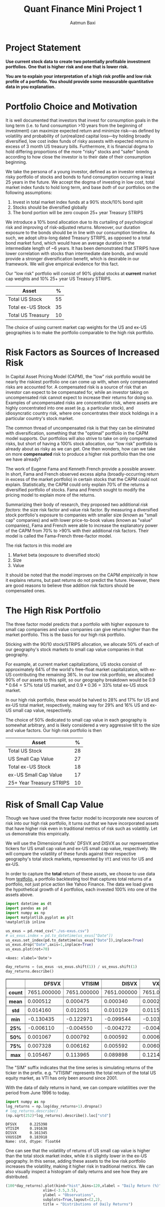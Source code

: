 #+title: Quant Finance Mini Project 1
#+author: Aatmun Baxi

#+options: toc:nil
#+property: header-args:jupyter-python :exports both :results ouput
* Project Statement
*Use current stock data to create two potentially profitable investment portfolios. One that is higher risk and one that is lower risk.*

*You are to explain your interpretation of a high risk profile and low risk profile of a portfolio. You should provide some measurable quantitative data in you explanation.*


* Portfolio Choice and Motivation
It is well documented that investors that invest for consumption goals in the long term (i.e. to fund consumption >10 years from the beginning of investment) can maximize expected return and minimize risk—as defined by volatility and probability of (un)realized capital loss—by holding broadly diversified, low cost index funds of risky assests with expected returns in excess of 3 month US treasury bills.
Furthermore, it is financial dogma to hold differing proportions of the more "risky" stocks and "safer" bonds according to how close the investor is to their date of their consumption beginning.

We take the persona of a young investor, defined as an investor entering a risky portfolio of stocks and bonds to fund consumption occurring a least 25 years in the future.
We accept the dogma of investing in low cost, total market index funds to hold long term, and base /both/ of our portfolios on the following assumptions:

1. Invest in total market index funds at a 90% stock/10% bond split
2. Stocks should be diversified globally
3. The bond portion will be zero coupon 25+ year Treasury STRIPS

We  introduce a 10% bond allocation due to its curtailing of psychological risk and improving of risk-adjusted returns.
Moreover, our duration exposure to the bonds should be in line with our consumption timeline.
As such, we adopt ultra-long dated Treasury STRIPS, as opposed to a total bond market fund, which would have an average duration in the intermediate length of ~6 years.
It has been demonstrated that STRIPS have lower correlation with stocks than intermediate date bonds, and would provide a stronger diversification benefit, which is desirable in our framework.
We will give empirical evidence for this fact.

Our "low risk" portfolio will consist of 90% global stocks at *current* market cap weights and 10% 25+ year US Treasury STRIPS.

| Asset             |  % |
|-------------------+----|
| Total US Stock    | 55 |
| Total ex-US Stock | 35 |
| Total US Treasury | 10 |

The choice of using current market cap weights for the US and ex-US geographies is to make the portfolio comparable to the high risk portfolio.

* Risk Factors as Sources of Increased Risk
In Capital Asset Pricing Model (CAPM), the "low" risk portfolio would be nearly the riskiest portfolio one can come up with, when only compensated risks are accounted for.
A compensated risk is a source of risk that an investor can expect to be compensated for, while an investor taking on uncompensated risk cannot expect to increase their returns for doing so.
Examples of uncompensated risks are concentration risk, where assets are highly concentrated into one asset (e.g. a particular stock), and idiosyncratic country risk, where one concentrates their stock holdings in a particular country's stock market.

The common thread of uncompensated risk is that they can be eliminated with diversification, something that the "optimal" portfolio in the CAPM model supports.
Our portfolios will also strive to take on only compensated risks, but short of having a 100% stock allocation, our "low risk" portfolio is already about as risky as we can get.
One then wonders, how can we take on more *compensated* risk to produce a higher risk portfolio than the one we have already?

The work of Eugene Fama and Kenneth French provide a possible answer.
In short, Fama and French observed excess alpha (broadly-occurring return in excess of the market portfolio) in certain stocks that the CAPM could not explain.
Statistically, the CAPM could only explain 70% of the returns a diversified portfolio of stocks.
Fama and French sought to modify the pricing model to explain more of the returns.

Summarizing their body of research, they proposed two additional /risk factors/: the size risk factor and value risk factor.
By measuring a diversified stock portfolio's exposure to companies with smaller size (known as "small cap" companies) and with lower price-to-book values (known as "value" companies), Fama and French were able to increase the explanatory power of the CAPM from 70% to >90% with their additional risk factors.
Their model is called the Fama-French three-factor model.

The risk factors in this model are
1. Market beta (exposure to diversified stock)
2. Size
3. Value
It should be noted that the model improves on the CAPM /empirically/ in how it explains returns, but past returns do not predict the future.
However, there are good reasons to believe thse addition risk factors should be compensated ones.

* The High Risk Portfolio
The three factor model predicts that a portfolio with higher exposure to small cap companies and value companies can give returns higher than the market portfolio.
This is the basis for our high risk portfolio.

Sticking with the 90/10 stock/STRIPS allocation, we allocate 50% of each of our geography's stock markets to small cap value companies in that geography.

For example, at current market capitalizations, US stocks consist of approximately 64% of the world's free-float market capitalization, with ex-US contributing the remaining 36%.
In our low risk portfolio, we allocated 90% of our assets to this split, so our geography breakdown would be \(0.9\ast 0.64 = 57\%\) total US market, and \(0.9\ast 0.36 = 33\%\) total ex-US stock market.

In our high risk portfolio, these would be halved to \(28\% \) and \(17\%\) for US and ex-US total market, respectively, making way for \(29\%\) and \(16\%\) US and ex-US small cap value, respectively.

The choice of \(50\% \) dedicated to small cap value in each geography is somewhat arbitrary, and is likely considered a very aggressive tilt to the size and value factors.
Our high risk portfolio is then
| Asset                    |  % |
|--------------------------+----|
| Total US Stock           | 28 |
| US Small Cap Value       | 27 |
| Total ex-US Stock        | 18 |
| ex-US Small Cap Value    | 17 |
| 25+ Year Treasury STRIPS | 10 |

* Risk of Small Cap Value
Though we have used the three factor model to incorporate new sources of risk into our high risk portfolio, it turns out that we have incorporated assets that have higher risk even in traditional metrics of risk such as volatitily.
Let us demonstrate this empirically.

We will use the Dimensional funds' DFSVX and DISVX as our representative tickers for US small cap value and ex-US small cap value, respectively.
We will compare the volatility of these funds against their respective geography's total stock markets, represented by =VTI= and =VXUS= for US and ex-US.

In order to capture the *total* return of these assets, we choose to use data from [[https://testfol.io][testfolio]], a portfolio backtesting tool that captures total returns of a portfolio, not just price action like Yahoo Finance.
The data we load gives the hypothetical growth of 4 portfolios, each invested 100% into one of the assets above.

#+begin_src jupyter-python :session MiniProject1 :exports both
import datetime as dt
import pandas as pd
import numpy as np
import matplotlib.pyplot as plt
%matplotlib inline

us_exus = pd.read_csv("./us-exus.csv")
# us_exus.index = pd.to_datetime(us_exus["Date"])
us_exus.set_index(pd.to_datetime(us_exus["Date"]),inplace=True)
us_exus.drop("Date",axis=1,inplace=True)
us_exus.plot(rot=70)
#+end_src

#+RESULTS:
:RESULTS:
: <Axes: xlabel='Date'>
[[file:./.ob-jupyter/834561ca30bf12f12c03791a8a0eeca063f89556.png]]
:END:


#+begin_src jupyter-python :session MiniProject1 :exports both
day_returns = (us_exus -us_exus.shift(1)) / us_exus.shift(1)
day_returns.describe()
#+end_src

#+RESULTS:
#+begin_export html
<div>
<style scoped>
    .dataframe tbody tr th:only-of-type {
        vertical-align: middle;
    }

    .dataframe tbody tr th {
        vertical-align: top;
    }

    .dataframe thead th {
        text-align: right;
    }
</style>
<table border="1" class="dataframe">
  <thead>
    <tr style="text-align: right;">
      <th></th>
      <th>DFSVX</th>
      <th>VTISIM</th>
      <th>DISVX</th>
      <th>VXUSSIM</th>
    </tr>
  </thead>
  <tbody>
    <tr>
      <th>count</th>
      <td>7651.000000</td>
      <td>7651.000000</td>
      <td>7651.000000</td>
      <td>7651.000000</td>
    </tr>
    <tr>
      <th>mean</th>
      <td>0.000512</td>
      <td>0.000475</td>
      <td>0.000340</td>
      <td>0.000284</td>
    </tr>
    <tr>
      <th>std</th>
      <td>0.014160</td>
      <td>0.012051</td>
      <td>0.010129</td>
      <td>0.011562</td>
    </tr>
    <tr>
      <th>min</th>
      <td>-0.130435</td>
      <td>-0.122971</td>
      <td>-0.099544</td>
      <td>-0.103702</td>
    </tr>
    <tr>
      <th>25%</th>
      <td>-0.006110</td>
      <td>-0.004550</td>
      <td>-0.004272</td>
      <td>-0.004959</td>
    </tr>
    <tr>
      <th>50%</th>
      <td>0.001067</td>
      <td>0.000792</td>
      <td>0.000592</td>
      <td>0.000674</td>
    </tr>
    <tr>
      <th>75%</th>
      <td>0.007328</td>
      <td>0.006162</td>
      <td>0.005592</td>
      <td>0.006033</td>
    </tr>
    <tr>
      <th>max</th>
      <td>0.105467</td>
      <td>0.113965</td>
      <td>0.089898</td>
      <td>0.121416</td>
    </tr>
  </tbody>
</table>
</div>
#+end_export


The "SIM" suffix indicates that the time series is simulating returns of the ticker in the prefix.
e.g. "VTISIM" represents the total return of the total US equity market, as VTI has only been around since 2001.


With the data of daily returns in hand, we can compare volatilities over the period from June 1996 to today.
#+begin_src jupyter-python :session MiniProject1 :exports both
import numpy as np
log_returns = np.log(day_returns+1).dropna()
# log_returns.describe()
(np.sqrt(252)*log_returns).describe().loc["std"]
#+end_src

#+RESULTS:
: DFSVX      0.225398
: VTISIM     0.191638
: DISVX      0.161345
: VXUSSIM    0.183918
: Name: std, dtype: float64

One can see that the volatility of returns of US small cap value is higher than the total stock market index, while it is slightly lower in the ex-US geography.
In this sense, adding these assets to the low risk portfolio increases the volatility, making it higher risk in traditional metrics.
We can also visually inspect a histogram of daily returns and see how they are distributed.

#+begin_src jupyter-python :session MiniProject1 :exports both
(100*day_returns).plot(kind="hist",bins=120,xlabel = "Daily Return (%)",
                 xlim=(-3.5,3.5),
                 ylabel = "Observations",
                 subplots=True,layout=(2,2),
                 title = "Distributions of Daily Returns")
#+end_src

#+RESULTS:
:RESULTS:
: array([[<Axes: xlabel='Daily Return (%)', ylabel='Observations'>,
:         <Axes: xlabel='Daily Return (%)', ylabel='Observations'>],
:        [<Axes: xlabel='Daily Return (%)', ylabel='Observations'>,
:         <Axes: xlabel='Daily Return (%)', ylabel='Observations'>]],
:       dtype=object)
[[file:./.ob-jupyter/73a9513cb792f44405009df0795ee2d34d216363.png]]
:END:

The US small cap value asset has fatter tails than the total market counterpart in the same geography, as demonstrated by the higher volatility earlier.
However, both geographies see a higher mean in the small cap value class.
This is good, as it indicates that the small cap value risk has historically been compensated.

* Tracking Error as Behavioral Risk
Concentration of assets in some that are more volatile than others does not necessarily make a portfolio more risky.
We saw in the previous section that the ex-US small cap value actually has slightly /lower/ volatlility than the total market counterpart.
We argue that the portfolio with concentration in small cap value is riskier due to tracking error: the difference in performance of certain assets compared to a benchmark.

When one holds the market portfolio, one is content that the market is accurately pricing all information in and producing the average of all performance.
Our second portfolio deviates from the market portfolio, opening an investor to certain psychological risks associated with tracking error (i.e. active risk).
If the held portfolio is underperforming the market, the investor might get uncomfortable sticking with the same portfolio, and rebalance away from it, preventing actualization of the risk premia in the 3F model.
Let us demonstrate this risk exists.


** Small Cap Value vs. Total Market Tracking Error
Given an asset's returns \(A_t\) and a benchmark's returns \(B_t\) over a time period \([0,T]\), the tracking error of asset \(A\) over the time period is computed as
\[\operatorname{std}(A_T - B_{T}).\]
We will compare the SCV assets to their same geography's total market assets as a benchmark.

#+begin_src jupyter-python :session MiniProject1 :results value :exports both
yearly_rets = (1+day_returns).groupby(pd.Grouper(freq="YE")).agg("prod")-1
us_tracking_error = (yearly_rets["DFSVX"]-yearly_rets["VTISIM"]).dropna().describe()["std"]
print(f"US Small Value Tracking error: {100*us_tracking_error:.2f}%")
#+end_src

#+RESULTS:
: US Small Value Tracking error: 14.30%

#+begin_src jupyter-python :session MiniProject1 :results value :exports both
(100*yearly_rets).describe()
#+end_src

#+RESULTS:
#+begin_export html
<div>
<style scoped>
    .dataframe tbody tr th:only-of-type {
        vertical-align: middle;
    }

    .dataframe tbody tr th {
        vertical-align: top;
    }

    .dataframe thead th {
        text-align: right;
    }
</style>
<table border="1" class="dataframe">
  <thead>
    <tr style="text-align: right;">
      <th></th>
      <th>DFSVX</th>
      <th>VTISIM</th>
      <th>DISVX</th>
      <th>VXUSSIM</th>
    </tr>
  </thead>
  <tbody>
    <tr>
      <th>count</th>
      <td>32.000000</td>
      <td>32.000000</td>
      <td>32.000000</td>
      <td>32.000000</td>
    </tr>
    <tr>
      <th>mean</th>
      <td>12.173343</td>
      <td>11.664464</td>
      <td>9.175259</td>
      <td>7.047925</td>
    </tr>
    <tr>
      <th>std</th>
      <td>20.188332</td>
      <td>17.939760</td>
      <td>20.957356</td>
      <td>18.413280</td>
    </tr>
    <tr>
      <th>min</th>
      <td>-36.785480</td>
      <td>-36.948992</td>
      <td>-41.678019</td>
      <td>-43.999425</td>
    </tr>
    <tr>
      <th>25%</th>
      <td>-4.462004</td>
      <td>0.303825</td>
      <td>-0.772098</td>
      <td>-4.099137</td>
    </tr>
    <tr>
      <th>50%</th>
      <td>11.311708</td>
      <td>16.043307</td>
      <td>6.839869</td>
      <td>11.342716</td>
    </tr>
    <tr>
      <th>75%</th>
      <td>25.981564</td>
      <td>24.430837</td>
      <td>21.569756</td>
      <td>16.446349</td>
    </tr>
    <tr>
      <th>max</th>
      <td>59.403412</td>
      <td>35.975306</td>
      <td>66.480767</td>
      <td>40.591887</td>
    </tr>
  </tbody>
</table>
</div>
#+end_export

#+begin_src jupyter-python :session MiniProject1 :results value :exports both
exus_tracking_error = (yearly_rets["DISVX"]-yearly_rets["VXUSSIM"]).dropna().describe()["std"]
print(f"US Small Value Tracking error: {100*exus_tracking_error:.2f}%")
#+end_src

#+RESULTS:
: US Small Value Tracking error: 10.48%

The annual returns of both SCV geographies show tracking error of >10% compared to their geography's total market portfolio, opening up a long term investor to active risk of underperformance of a benchmark.
So long as the investor does not adjust their portfolio, the risks taken can still be compensated, but this is another way in which the second portfolio is riskier.


** SCV Underperformance
Along with tracking error, SCV has been demonstrated to show significant periods of the worst kind of tracking error: underperformance.
This compounds the behavioral risk of concentrating more of an investor's capital into SCV, since performance chasing is an oft-observed phenomenon.
We will compare rolling annual returns of the SCV to the total market portfolios in their geography to demonstrate this.

#+begin_src jupyter-python :session MiniProject1 :results value :exports both
scv_over_market = yearly_rets["DFSVX"]-yearly_rets["VTISIM"]
scv_over_market.index = scv_over_market.index.year
(100*scv_over_market).plot(kind="bar",
                     ylabel="$\\Delta$ %",
                     xlabel="Year",
                     title="DFSVX over VTI Returns",
                     rot=70)
#+end_src

#+RESULTS:
:RESULTS:
: <Axes: title={'center': 'DFSVX over VTI Returns'}, xlabel='Year', ylabel='$\\Delta$ %'>
[[file:./.ob-jupyter/c01a9a9bda6212a8ec1c65b2aca8dccf17905eef.png]]
:END:

As one can see, US SCV sees multiyear periods of underperformance compared to a total market portfolio, particularly recently.
#+begin_src jupyter-python :session MiniProject1 :results value :exports both
ex_scv_over_market = yearly_rets["DFSVX"]-yearly_rets["VXUSSIM"]
ex_scv_over_market.index = ex_scv_over_market.index.year
(100*ex_scv_over_market).plot(kind="bar",
                     ylabel="$\\Delta$ %",
                     xlabel="Year",
                     title="DISVX over VXUS Returns",
                     rot=70)
#+end_src

#+RESULTS:
:RESULTS:
: <Axes: title={'center': 'DISVX over VXUS Returns'}, xlabel='Year', ylabel='$\\Delta$ %'>
[[file:./.ob-jupyter/c5072b9684a324a81073c97e7abd52920d91f027.png]]
:END:

Ex-US SCV fares better, but a general pattern is observed that periods of annual SCV underperformance are usually catastrophic, producing very high annual tracking errors and risk of underperformance in any given annual period.

* Comparison of Bond Choices
#+begin_src jupyter-python :session MiniProject1 :exports code
def csv_to_series(csv_path):
    s = pd.read_csv(csv_path)
    s["Date"] = pd.to_datetime(s["Date"])
    s.set_index("Date",inplace = True)
    returns = (s-s.shift(1)) / s.shift(1)
    returns.columns = [ticker + " Returns" for ticker in s.columns]
    return pd.concat([s, returns],axis=1)
#+end_src


#+RESULTS:
Let us demonstrate why the choice of zero coupon bonds in the higher risk portfolio is riskier via volatility.


#+begin_src jupyter-python :session MiniProject1 :exports both
govt = csv_to_series("./GOVT-returns.csv")
zroz = csv_to_series("./ZROZ-returns.csv")
zroz
(np.log(pd.concat([1+ govt.drop("GOVT",axis=1),
                  1+zroz.drop("ZROZ",axis=1)]))*np.sqrt(252)).describe().loc["std"]
#+end_src

#+RESULTS:
: GOVT Returns    0.061450
: ZROZ Returns    0.244891
: Name: std, dtype: float64



One sees that the daily returns of zero coupon bonds is significantly more volatile than treasuries with lower duration, with data going back to July 1969.
However, this volatility is not taken arbitrarily.
The stripping of interest payments from zero coupon bonds increases their expected returns over interest paying ones.
Since we are interested in long term investing for both of our portfolios, we compare the calendar year returns

#+begin_src jupyter-python :session MiniProject1 :exports both
yearly_zroz = ((1+zroz["ZROZ Returns"]).groupby(pd.Grouper(freq = "YE")).agg("prod")-1)
yearly_govt = ((1+govt["GOVT Returns"]).groupby(pd.Grouper(freq = "YE")).agg("prod")-1)
pd.concat([100*yearly_zroz,
           100*yearly_govt],axis=1).plot(
               y = ["ZROZ Returns", "GOVT Returns"],
               title="Calendar year returns",
               ylabel= "Return (%)",
               xlabel = "Year")
#+end_src

#+RESULTS:
:RESULTS:
: <Axes: title={'center': 'Calendar year returns'}, xlabel='Year', ylabel='Return (%)'>
[[file:./.ob-jupyter/fddccf118211cb3f0e801bfe2f5340a42f2d2692.png]]
:END:

Visually, the volatility difference is very stark.
The returns appear to agree in their direction, but differ strongly in magnitude, which is consistent with the interpretation of ultra-long duration bonds as a leveraged bond allocation.
It appears that the zero coupon bonds have acted as "bonds++", increasing the magnitude of returns on intermediate-duration treasuries.

Those invested in zero coupon bonds in the 80s likely have chronic ulcer issues.

* Volatility Analysis of Portfolios
#+begin_src jupyter-python :session MiniProject1 :exports code
inception = "1994-12-29"

disvx = csv_to_series("./DISVX-returns.csv")[inception:]["DISVX Returns"]
dfsvx = csv_to_series("./DFSVX-returns.csv")[inception:]["DFSVX Returns"]
vti = csv_to_series("./VTI-returns.csv")[inception:]["VTI Returns"]
vxus = csv_to_series("./VXUS-returns.csv")[inception:]["VXUS Returns"]
govt = csv_to_series("./GOVT-returns.csv")[inception:]["GOVT Returns"]
zroz = csv_to_series("./ZROZ-returns.csv")[inception:]["ZROZ Returns"]
#+end_src

#+RESULTS:
We now create a return series for each of our defined portfolios
#+begin_src jupyter-python :session MiniProject1 :exports code :results none
p1 = 0.55*vti + 0.35*vxus + 0.1*govt
p2 = 0.28*vti + 0.27*dfsvx + 0.18*vxus + 0.17*disvx + 0.10*zroz
#+end_src

We have argued from a couple angles that the second portfolio is riskier than the first portfolio, but in the aggregate, we observe something interesting:
#+begin_src jupyter-python :session MiniProject1 :results value :exports both
p1sig = np.log(1+p1).describe()["std"]*np.sqrt(252)
p2sig = np.log(1+p2).describe()["std"]*np.sqrt(252)
print(f"Portfolio 1 Volatility: {p1sig:.3f}\nPortfolio 2 Volatility: {p2sig:.3f}")
#+end_src

#+RESULTS:
: Portfolio 1 Volatility: 0.159
: Portfolio 2 Volatility: 0.155

In the end, adding all those volatile assets actually *lowered* the portfolio's overall volatility!
This result should be surprising given concentration risk and the kinds of assets we added, but is it not so surprising from a diversification standpoint.
We ended up concentrating more capital in assets that were more uncorrelated with each other, smoothing out the ride of returns.

* A Backtest
We can backtest our two portfolios to get an idea of how they would have performed  against each other, had our hypothetical investor invested in them for the tested period.

#+begin_src jupyter-python :session MiniProject1 :exports both
both = pd.concat([p1,p2],axis = 1).set_axis(["Portfolio 1 Returns", "Portfolio 2 Returns"],axis=1)
both.describe()
#+end_src

#+RESULTS:
#+begin_export html
<div>
<style scoped>
    .dataframe tbody tr th:only-of-type {
        vertical-align: middle;
    }

    .dataframe tbody tr th {
        vertical-align: top;
    }

    .dataframe thead th {
        text-align: right;
    }
</style>
<table border="1" class="dataframe">
  <thead>
    <tr style="text-align: right;">
      <th></th>
      <th>Portfolio 1 Returns</th>
      <th>Portfolio 2 Returns</th>
    </tr>
  </thead>
  <tbody>
    <tr>
      <th>count</th>
      <td>7655.000000</td>
      <td>7651.000000</td>
    </tr>
    <tr>
      <th>mean</th>
      <td>0.000379</td>
      <td>0.000417</td>
    </tr>
    <tr>
      <th>std</th>
      <td>0.010031</td>
      <td>0.009731</td>
    </tr>
    <tr>
      <th>min</th>
      <td>-0.101993</td>
      <td>-0.096627</td>
    </tr>
    <tr>
      <th>25%</th>
      <td>-0.003901</td>
      <td>-0.003972</td>
    </tr>
    <tr>
      <th>50%</th>
      <td>0.000677</td>
      <td>0.000774</td>
    </tr>
    <tr>
      <th>75%</th>
      <td>0.005091</td>
      <td>0.005208</td>
    </tr>
    <tr>
      <th>max</th>
      <td>0.105189</td>
      <td>0.090987</td>
    </tr>
  </tbody>
</table>
</div>
#+end_export


We inspect the distribution of returns on each of the portfolios.
#+begin_src jupyter-python :session MiniProject1 :exports both
(100*both).plot(kind="hist",
                bins = 80,
                subplots=True,
                title = "Distribution of Monthly Returns (%)",
                xlabel = "Daily Return (%)")
#+end_src

#+RESULTS:
:RESULTS:
: array([<Axes: xlabel='Daily Return (%)', ylabel='Frequency'>,
:        <Axes: xlabel='Daily Return (%)', ylabel='Frequency'>],
:       dtype=object)
[[file:./.ob-jupyter/3fb9a3dd1cc8fd95d71b10526d7b0d26c82cbbc5.png]]
:END:

Finally, we backtest both portfolios with a starting value of of $1000 invested on 1994-12-28.

#+begin_src jupyter-python :session MiniProject1 :exports both
((1+both).cumprod()*1000).plot(title = "Growth of $1000")
#+end_src

#+RESULTS:
:RESULTS:
: <Axes: title={'center': 'Growth of $1000'}, xlabel='Date'>
[[file:./.ob-jupyter/62216baf51ef139e723a97c36ec43e226928565a.png]]
:END:

The higher risk portfolio ended up with higher total returns for this period.
Obviously, past performance is not an indicator of future results, but the additional risk we took appears to have been compensated.


Finally, we can look at the over-under on returns of our riskier portfolio:
#+begin_src jupyter-python :session MiniProject1 :results value :exports both
ou = both["Portfolio 2 Returns"] - both["Portfolio 1 Returns"]
ou = (1+ ou).groupby(pd.Grouper(freq="YE")).agg("prod")-1
ou.index = ou.index.year
(100*ou).plot(kind="bar",
              rot = 70,
              title="High Risk Returns - Low Risk Returns",
              ylabel="%\\Delta$% Return",
              xlabel="Year")
#+end_src

#+RESULTS:
:RESULTS:
: <Axes: title={'center': 'High Risk Returns - Low Risk Returns'}, xlabel='Year', ylabel='%\\Delta$% Return'>
[[file:./.ob-jupyter/8540d240f2037dd698e998820485618fcf9982a9.png]]
:END:
The difference in returns largely follows the trends we observed with SCV over/underperformance, but the magnitude is blunted by the inclusion of some total market funds and the bonds to even things out.

# Local Variables:
# jupyter-executable: "../.venv/bin/jupyter"
# compile-command: "pandoc -s -o MiniProject1.ipynb MiniProject1.org -V header-includes='<script src="https://cdnjs.cloudflare.com/ajax/libs/require.js/2.3.6/require.min.js"></script>'"
# End:
